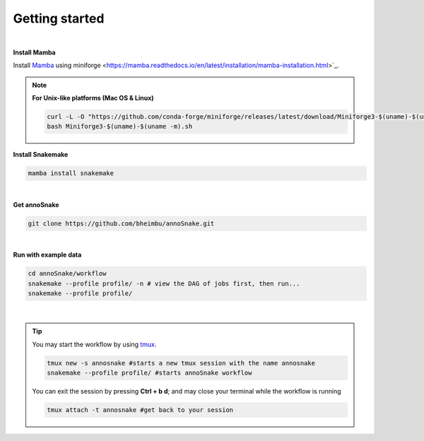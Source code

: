 Getting started
=================
|
**Install Mamba**

Install `Mamba <https://mamba.readthedocs.io/en/latest/user_guide/mamba.html>`_ using miniforge <https://mamba.readthedocs.io/en/latest/installation/mamba-installation.html>`_.

.. note::
  **For Unix-like platforms (Mac OS & Linux)**
  
  .. code::
    
    curl -L -O "https://github.com/conda-forge/miniforge/releases/latest/download/Miniforge3-$(uname)-$(uname -m).sh"
    bash Miniforge3-$(uname)-$(uname -m).sh

**Install Snakemake**


.. code::

  mamba install snakemake

|
**Get annoSnake**


.. code::

  git clone https://github.com/bheimbu/annoSnake.git

|
**Run with example data**

.. code::

  cd annoSnake/workflow
  snakemake --profile profile/ -n # view the DAG of jobs first, then run...
  snakemake --profile profile/

|

.. tip::
  You may start the workflow by using `tmux <https://github.com/tmux/tmux/wiki>`_.

  .. code::
  
    tmux new -s annosnake #starts a new tmux session with the name annosnake
    snakemake --profile profile/ #starts annoSnake workflow

  You can exit the session by pressing **Ctrl + b d**; and may close your terminal while the workflow is running

  .. code ::

    tmux attach -t annosnake #get back to your session

